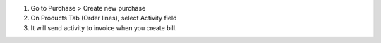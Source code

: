#. Go to Purchase > Create new purchase
#. On Products Tab (Order lines), select Activity field
#. It will send activity to invoice when you create bill.
